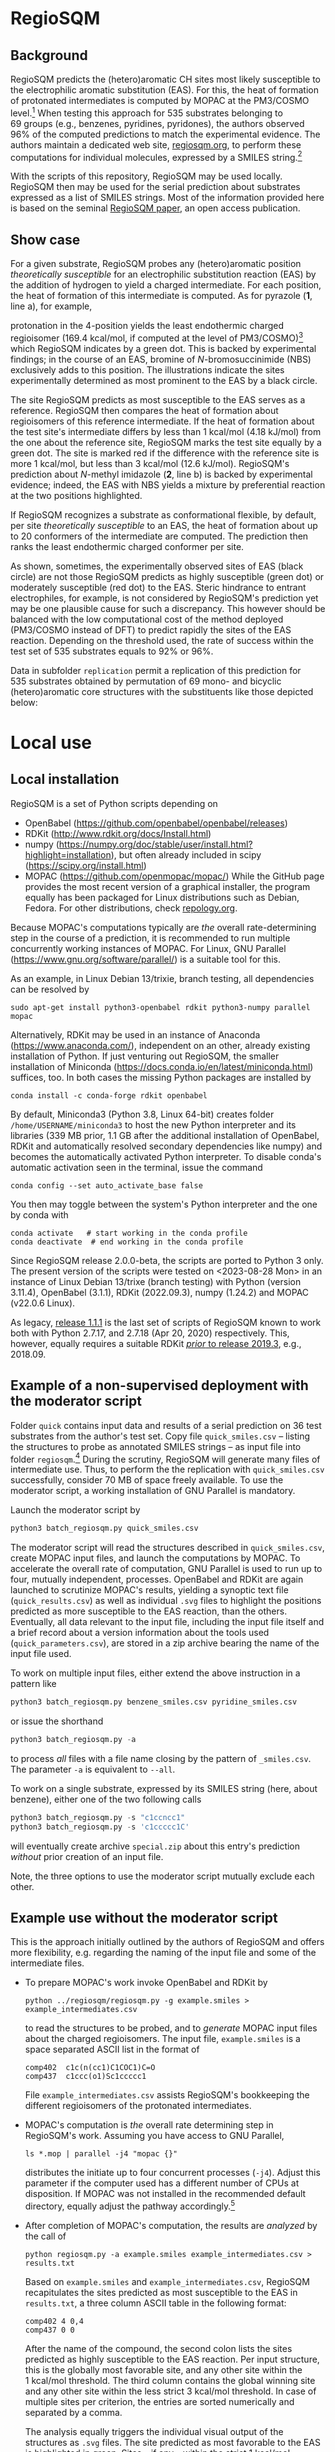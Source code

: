 # last edit:  <2023-08-28 Mon>
#+OPTIONS: toc:nil ^:nil

#+LATEX_CLASS:  koma-article
#+LATEX_HEADER: \usepackage{libertine, graphicx, microtype}
#+LATEX_HEADER: \usepackage[scaled=0.75]{beramono}
#+LATEX_HEADER: \usepackage[libertine]{newtxmath}
#+LATEX_HEADER: \usepackage[USenglish]{babel}

* RegioSQM
** Background

   RegioSQM predicts the (hetero)aromatic CH sites most likely
   susceptible to the electrophilic aromatic substitution (EAS).  For
   this, the heat of formation of protonated intermediates is computed
   by MOPAC at the PM3/COSMO level.[fn:COSMO] When testing this
   approach for 535 substrates belonging to 69 groups (e.g., benzenes,
   pyridines, pyridones), the authors observed 96% of the computed
   predictions to match the experimental evidence.  The authors
   maintain a dedicated web site, [[http://regiosqm.org][regiosqm.org]],
   to perform these computations for individual molecules, expressed
   by a SMILES string.[fn:SMILES]

   With the scripts of this repository, RegioSQM may be used locally.
   RegioSQM then may be used for the serial prediction about
   substrates expressed as a list of SMILES strings.  Most of the
   information provided here is based on the seminal [[https://doi.org/10.1039/C7SC04156J][RegioSQM paper]],
   an open access publication.

** Show case

   For a given substrate, RegioSQM probes any (hetero)aromatic
   position /theoretically susceptible/ for an electrophilic
   substitution reaction (EAS) by the addition of hydrogen to yield a
   charged intermediate.  For each position, the heat of formation of
   this intermediate is computed.  As for pyrazole (*1*, line a), for
   example,

   #+ATTR_LATEX:  :width 6cm
   [[./doc_support/figure_1_050.png]]

   protonation in the 4-position yields the least endothermic charged
   regioisomer (169.4 kcal/mol, if computed at the level of
   PM3/COSMO)[fn:COSMO] which RegioSQM indicates by a green dot.  This
   is backed by experimental findings; in the course of an EAS,
   bromine of /N/-bromosuccinimide (NBS) exclusively adds to this
   position.  The illustrations indicate the sites experimentally
   determined as most prominent to the EAS by a black circle.

   The site RegioSQM predicts as most susceptible to the EAS serves as
   a reference.  RegioSQM then compares the heat of formation about
   regioisomers of this reference intermediate.  If the heat of
   formation about the test site's intermediate differs by less than
   1 kcal/mol (4.18 kJ/mol) from the one about the reference site,
   RegioSQM marks the test site equally by a green dot.  The site is
   marked red if the difference with the reference site is more
   1 kcal/mol, but less than 3 kcal/mol (12.6 kJ/mol).  RegioSQM's
   prediction about /N/-methyl imidazole (*2*, line b) is backed by
   experimental evidence; indeed, the EAS with NBS yields a mixture by
   preferential reaction at the two positions highlighted.

   If RegioSQM recognizes a substrate as conformational flexible, by
   default, per site /theoretically susceptible/ to an EAS, the heat
   of formation about up to 20 conformers of the intermediate are
   computed. The prediction then ranks the least endothermic charged
   conformer per site.

   As shown, sometimes, the experimentally observed sites of EAS
   (black circle) are not those RegioSQM predicts as highly
   susceptible (green dot) or moderately susceptible (red dot) to the
   EAS.  Steric hindrance to entrant electrophiles, for example, is
   not considered by RegioSQM's prediction yet may be one plausible
   cause for such a discrepancy.  This however should be balanced with
   the low computational cost of the method deployed (PM3/COSMO
   instead of DFT) to predict rapidly the sites of the EAS reaction.
   Depending on the threshold used, the rate of success within the
   test set of 535 substrates equals to 92% or 96%.

   #+ATTR_LATEX:  :width 6cm
   [[./doc_support/figure_4_050.png]]

   Data in subfolder =replication= permit a replication of this
   prediction for 535 substrates obtained by permutation of 69 mono-
   and bicyclic (hetero)aromatic core structures with the substituents
   like those depicted below:

   #+ATTR_LATEX:  :width 12cm
   [[./doc_support/figure_3_050.png]]

* Local use
** Local installation

   RegioSQM is a set of Python scripts depending on
   + OpenBabel (https://github.com/openbabel/openbabel/releases)
   + RDKit (http://www.rdkit.org/docs/Install.html)
   + numpy
    (https://numpy.org/doc/stable/user/install.html?highlight=installation),
    but often already included in scipy
    (https://scipy.org/install.html)
   + MOPAC (https://github.com/openmopac/mopac/) While the GitHub page
     provides the most recent version of a graphical installer, the
     program equally has been packaged for Linux distributions such as
     Debian, Fedora.  For other distributions, check [[https://repology.org/project/mopac7/packages][repology.org]].
   Because MOPAC's computations typically are /the/ overall
   rate-determining step in the course of a prediction, it is
   recommended to run multiple concurrently working instances of
   MOPAC.  For Linux, GNU Parallel (https://www.gnu.org/software/parallel/)
   is a suitable tool for this.

   As an example, in Linux Debian 13/trixie, branch testing, all
   dependencies can be resolved by
   #+begin_src shell
     sudo apt-get install python3-openbabel rdkit python3-numpy parallel mopac
   #+end_src

   Alternatively, RDKit may be used in an instance of Anaconda
   (https://www.anaconda.com/), independent on an other, already
   existing installation of Python.  If just venturing out RegioSQM,
   the smaller installation of Miniconda
   (https://docs.conda.io/en/latest/miniconda.html) suffices, too.  In
   both cases the missing Python packages are installed by
   #+begin_src shell
     conda install -c conda-forge rdkit openbabel
   #+end_src
   By default, Miniconda3 (Python 3.8, Linux 64-bit) creates folder
   =/home/USERNAME/miniconda3= to host the new Python interpreter and
   its libraries (339 MB prior, 1.1 GB after the additional
   installation of OpenBabel, RDKit and automatically resolved
   secondary dependencies like numpy) and becomes the automatically
   activated Python interpreter.  To disable conda's automatic
   activation seen in the terminal, issue the command
   #+begin_src shell
     conda config --set auto_activate_base false
   #+end_src
   You then may toggle between the system's Python interpreter and the
   one by conda with
   #+begin_src shell
     conda activate   # start working in the conda profile
     conda deactivate  # end working in the conda profile
   #+end_src

   Since RegioSQM release 2.0.0-beta, the scripts are ported to
   Python 3 only.  The present version of the scripts were tested on
   <2023-08-28 Mon> in an instance of Linux Debian 13/trixe (branch
   testing) with Python (version 3.11.4), OpenBabel (3.1.1), RDKit
   (2022.09.3), numpy (1.24.2) and MOPAC (v22.0.6 Linux).

   As legacy, [[https://github.com/nbehrnd/RegioSQM/releases/tag/1.1.1][release 1.1.1]] is the last set of scripts of RegioSQM
   known to work both with Python 2.7.17, and 2.7.18 (Apr 20, 2020)
   respectively.  This, however, equally requires a suitable RDKit
   [[http://www.rdkit.org/docs/GettingStartedInPython.html][/prior/ to
   release 2019.3]], e.g., 2018.09.

** Example of a non-supervised deployment with the moderator script

   Folder =quick= contains input data and results of a serial
   prediction on 36 test substrates from the author's test set.  Copy
   file =quick_smiles.csv= -- listing the structures to probe as
   annotated SMILES strings -- as input file into folder
   =regiosqm=.[fn:SMILES] During the scrutiny, RegioSQM will generate
   many files of intermediate use.  Thus, to perform the the
   replication with =quick_smiles.csv= successfully, consider 70 MB of
   space freely available.  To use the moderator script, a working
   installation of GNU Parallel is mandatory.

   Launch the moderator script by
   #+begin_src python
     python3 batch_regiosqm.py quick_smiles.csv
   #+end_src
   
   The moderator script will read the structures described in
   =quick_smiles.csv=, create MOPAC input files, and launch the
   computations by MOPAC.  To accelerate the overall rate of
   computation, GNU Parallel is used to run up to four, mutually
   independent, processes.  OpenBabel and RDKit are again launched to
   scrutinize MOPAC's results, yielding a synoptic text file
   (=quick_results.csv=) as well as individual =.svg= files to
   highlight the positions predicted as more susceptible to the EAS
   reaction, than the others.  Eventually, all data relevant to the
   input file, including the input file itself and a brief record
   about a version information about the tools used
   (=quick_parameters.csv=), are stored in a zip archive bearing the
   name of the input file used.

   To work on multiple input files, either extend the above
   instruction in a pattern like
   #+begin_src python
     python3 batch_regiosqm.py benzene_smiles.csv pyridine_smiles.csv
   #+end_src
   or issue the shorthand
   #+begin_src python
     python3 batch_regiosqm.py -a
   #+end_src
   to process /all/ files with a file name closing by the pattern of
   =_smiles.csv=.  The parameter =-a= is equivalent to =--all=.

   To work on a single substrate, expressed by its SMILES string
   (here, about benzene), either one of the two following calls
   #+begin_src python
     python3 batch_regiosqm.py -s "c1ccncc1"
     python3 batch_regiosqm.py -s 'c1ccccc1C'
   #+end_src
   will eventually create archive =special.zip= about this entry's
   prediction /without/ prior creation of an input file.

   Note, the three options to use the moderator script mutually
   exclude each other.

** Example use without the moderator script

   This is the approach initially outlined by the authors of RegioSQM
   and offers more flexibility, e.g. regarding the naming of the input
   file and some of the intermediate files.

   + To prepare MOPAC's work invoke OpenBabel and RDKit by
     #+BEGIN_SRC shell
       python ../regiosqm/regiosqm.py -g example.smiles > example_intermediates.csv
     #+END_SRC
     to read the structures to be probed, and to /generate/ MOPAC
     input files about the charged regioisomers.  The input file,
     =example.smiles= is a space separated ASCII list in the format of
     #+BEGIN_SRC
       comp402  c1c(n(cc1)C1COC1)C=O
       comp437  c1ccc(o1)Sc1ccccc1
     #+END_SRC
     File =example_intermediates.csv= assists RegioSQM's bookkeeping
     the different regioisomers of the protonated intermediates.

   + MOPAC's computation is /the/ overall rate determining step in
     RegioSQM's work.  Assuming you have access to GNU Parallel,
     #+BEGIN_SRC shell
       ls *.mop | parallel -j4 "mopac {}"
     #+END_SRC
     distributes the initiate up to four concurrent processes (=-j4=).
     Adjust this parameter if the computer used has a different number
     of CPUs at disposition.  If MOPAC was not installed in the
     recommended default directory, equally adjust the pathway
     accordingly.[fn:workaround]

   + After completion of MOPAC's computation, the results are
     /analyzed/ by the call of
     #+BEGIN_SRC shell
       python regiosqm.py -a example.smiles example_intermediates.csv > results.txt
     #+END_SRC
     Based on =example.smiles= and =example_intermediates.csv=,
     RegioSQM recapitulates the sites predicted as most susceptible to
     the EAS in =results.txt=, a three column ASCII table in the
     following format:
     #+BEGIN_SRC
       comp402 4 0,4
       comp437 0 0
     #+END_SRC
     After the name of the compound, the second colon lists the sites
     predicted as highly susceptible to the EAS reaction.  Per input
     structure, this is the globally most favorable site, and any
     other site within the 1 kcal/mol threshold.  The third column
     contains the global winning site and any other site within the
     less strict 3 kcal/mol threshold.  In case of multiple sites per
     criterion, the entries are sorted numerically and separated by a
     comma.

     The analysis equally triggers the individual visual output of the
     structures as =.svg= files.  The site predicted as most
     favorable to the EAS is highlighted in green.  Sites -- if any
     -- within the strict 1 kcal/mol threshold equally are highlighted
     in green.  Sites -- if any -- within passing the 3 kcal/mol
     threshold /only/ are highlighted in red.

** Extensive check

   Further development of MOPAC and RegioSQM may affect the prediction
   of sites deemed exceptionally susceptible to the EAS reaction.  To
   identify changes since submission of the seminal publication in
   2017, the scrutiny of substrates tested was replicated with
   MOPAC 2016 (version 20.173L, 64-bit).  Tools used and intermediate
   results obtained (e.g., SMILES strings / illustrated atom indices
   per EAS class) as obtained with release 2.0.0-beta are provided in
   folder =replication=.  Especially the results in sub-folder
   =predicted_sites= allow a quick comparison of a current and of
   future local installations of RegioSQM a rapid diffview of texts.

   In comparison of the results depicted in the SI of the seminal
   paper, only 47 out of 535 pattern (8.8%) reexamined changed since
   them.  Among these, changes for the definitively better
   (22 pattern, about 4.1%) or definitively worse (22) are scattered
   over multiple EAS classes.  For 2 pattern (about 0.4%), no
   attribution for the better or worse was made.

* Footnotes

[fn:COSMO] The implementation of COSMO, the «COnductor-like Screening
MOdel» in MOPAC is described in its [[http://openmopac.net/manual/cosmo.html][manual]].  By default, computations
by RegioSQM are performed with MOPAC's implicit effective van der
Waals radius of the solvent of 1.3 \AA and an explicitly defined
dielectric constant of 4.8 (chloroform, script =molecule_formats.py=).

[fn:SMILES] If your molecule sketcher of choice does not offer the
export into this format, consider [[http://openbabel.org/wiki/Main_Page][OpenBabel]] for a (batch) conversion
of your structure files into this format, or copy-paste the strings
provided by a service like the [[https://pubchem.ncbi.nlm.nih.gov/edit3/index.html][PubChem Sketcher]].

[fn:workaround] For an installation of MOPAC in an other directory
than suggested, see [[http://www.openmopac.net/Manual/trouble_shooting.html#default%20location][MOPAC's FAQ]].
